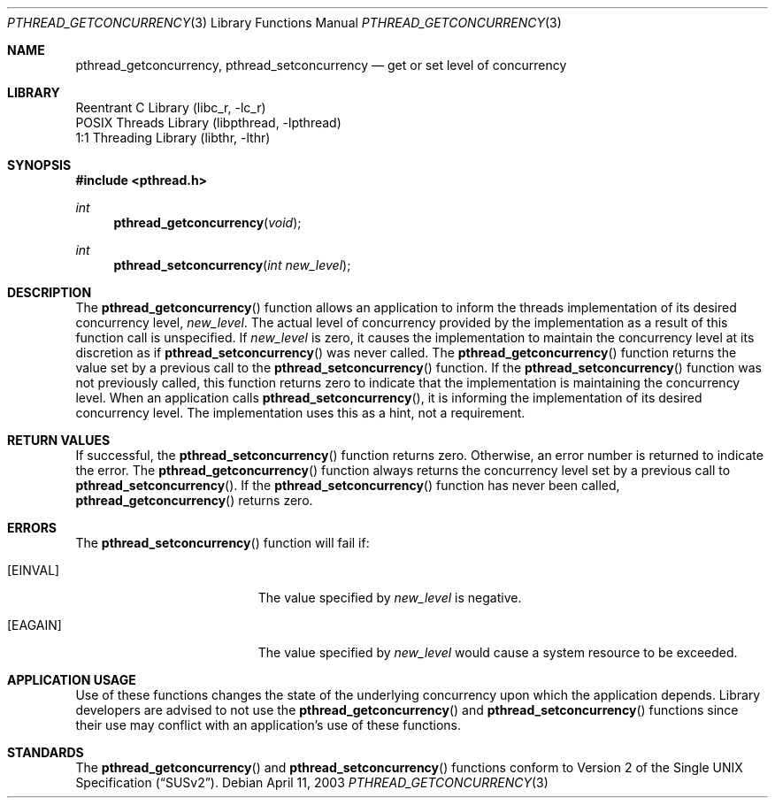 .\" Copyright (c) 2003 Sergey Osokin <osa@FreeBSD.org.ru>
.\" All rights reserved.
.\"
.\" Redistribution and use in source and binary forms, with or without
.\" modification, are permitted provided that the following conditions
.\" are met:
.\" 1. Redistributions of source code must retain the above copyright
.\"    notice, this list of conditions and the following disclaimer.
.\" 2. Redistributions in binary form must reproduce the above copyright
.\"    notice, this list of conditions and the following disclaimer in the
.\"    documentation and/or other materials provided with the distribution.
.\"
.\" THIS SOFTWARE IS PROVIDED BY THE AUTHOR AND CONTRIBUTORS ``AS IS'' AND
.\" ANY EXPRESS OR IMPLIED WARRANTIES, INCLUDING, BUT NOT LIMITED TO, THE
.\" IMPLIED WARRANTIES OF MERCHANTABILITY AND FITNESS FOR A PARTICULAR PURPOSE
.\" ARE DISCLAIMED.  IN NO EVENT SHALL THE AUTHOR OR CONTRIBUTORS BE LIABLE
.\" FOR ANY DIRECT, INDIRECT, INCIDENTAL, SPECIAL, EXEMPLARY, OR CONSEQUENTIAL
.\" DAMAGES (INCLUDING, BUT NOT LIMITED TO, PROCUREMENT OF SUBSTITUTE GOODS
.\" OR SERVICES; LOSS OF USE, DATA, OR PROFITS; OR BUSINESS INTERRUPTION)
.\" HOWEVER CAUSED AND ON ANY THEORY OF LIABILITY, WHETHER IN CONTRACT, STRICT
.\" LIABILITY, OR TORT (INCLUDING NEGLIGENCE OR OTHERWISE) ARISING IN ANY WAY
.\" OUT OF THE USE OF THIS SOFTWARE, EVEN IF ADVISED OF THE POSSIBILITY OF
.\" SUCH DAMAGE.
.\"
.\" $FreeBSD: src/share/man/man3/pthread_getconcurrency.3,v 1.4.20.1 2008/10/02 02:57:24 kensmith Exp $
.Dd April 11, 2003
.Dt PTHREAD_GETCONCURRENCY 3
.Os
.Sh NAME
.Nm pthread_getconcurrency ,
.Nm pthread_setconcurrency
.Nd get or set level of concurrency
.Sh LIBRARY
.Lb libc_r
.Lb libpthread
.Lb libthr
.Sh SYNOPSIS
.In pthread.h
.Ft int
.Fn pthread_getconcurrency void
.Ft int
.Fn pthread_setconcurrency "int new_level"
.Sh DESCRIPTION
The
.Fn pthread_getconcurrency
function allows an application to inform the threads implementation
of its desired concurrency level,
.Fa new_level .
The actual level of concurrency provided by the implementation
as a result of this function call is unspecified.
If
.Fa new_level
is zero, it causes the implementation to maintain the concurrency
level at its discretion as if
.Fn pthread_setconcurrency
was never called.
The
.Fn pthread_getconcurrency
function returns the value set by a previous call to the
.Fn pthread_setconcurrency
function.
If the
.Fn pthread_setconcurrency
function was not previously called, this function returns zero to
indicate that the implementation is maintaining the concurrency
level.
When an application calls
.Fn pthread_setconcurrency ,
it is informing the implementation of its desired concurrency
level.
The implementation uses this as a hint, not a requirement.
.Sh RETURN VALUES
If successful, the
.Fn pthread_setconcurrency
function returns zero.
Otherwise, an error number is returned
to indicate the error.
The
.Fn pthread_getconcurrency
function always returns the concurrency level set by a previous
call to
.Fn pthread_setconcurrency .
If the
.Fn pthread_setconcurrency
function has never been called,
.Fn pthread_getconcurrency
returns zero.
.Sh ERRORS
The
.Fn pthread_setconcurrency
function will fail if:
.Bl -tag -width Er
.It Bq Er EINVAL
The value specified by
.Fa new_level
is negative.
.It Bq Er EAGAIN
The value specified by
.Fa new_level
would cause a system resource to be exceeded.
.El
.Sh APPLICATION USAGE
Use of these functions changes the state of the underlying
concurrency upon which the application depends.
Library developers are advised to not use the
.Fn pthread_getconcurrency
and
.Fn pthread_setconcurrency
functions since their use may conflict with an application's
use of these functions.
.Sh STANDARDS
The
.Fn pthread_getconcurrency
and
.Fn pthread_setconcurrency
functions conform to
.St -susv2 .
